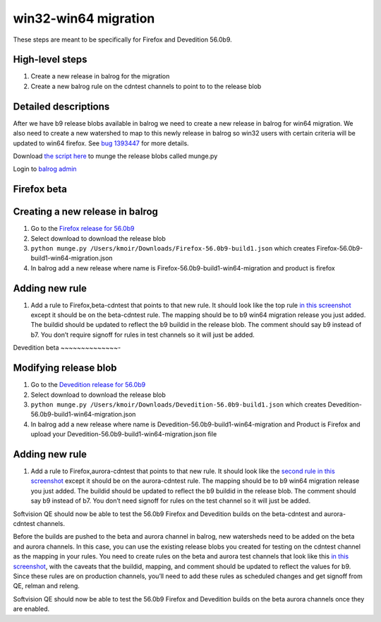 win32-win64 migration
=====================

These steps are meant to be specifically for Firefox and Devedition
56.0b9.

High-level steps
~~~~~~~~~~~~~~~~

1. Create a new release in balrog for the migration
2. Create a new balrog rule on the cdntest channels to point to to the
   release blob

Detailed descriptions
~~~~~~~~~~~~~~~~~~~~~

After we have b9 release blobs available in balrog we need to create a
new release in balrog for win64 migration. We also need to create a new
watershed to map to this newly release in balrog so win32 users with
certain criteria will be updated to win64 firefox. See `bug
1393447 <https://bugzilla.mozilla.org/show_bug.cgi?id=1393447>`__ for
more details.

Download `the script
here <https://bug1393447.bmoattachments.org/attachment.cgi?id=8902074>`__
to munge the release blobs called munge.py

Login to `balrog admin <https://aus4-admin.mozilla.org>`__

Firefox beta
~~~~~~~~~~~~

Creating a new release in balrog
~~~~~~~~~~~~~~~~~~~~~~~~~~~~~~~~

1. Go to the `Firefox release for
   56.0b9 <https://aus4-admin.mozilla.org/releases#Firefox-56.0b9>`__
2. Select download to download the release blob
3. ``python munge.py /Users/kmoir/Downloads/Firefox-56.0b9-build1.json``
   which creates Firefox-56.0b9-build1-win64-migration.json
4. In balrog add a new release where name is
   Firefox-56.0b9-build1-win64-migration and product is firefox

Adding new rule
~~~~~~~~~~~~~~~

1. Add a rule to Firefox,beta-cdntest that points to that new rule. It
   should look like the top rule `in this
   screenshot <https://bug1393447.bmoattachments.org/attachment.cgi?id=8902907>`__
   except it should be on the beta-cdntest rule. The mapping should be
   to b9 win64 migration release you just added. The buildid should be
   updated to reflect the b9 buildid in the release blob. The comment
   should say b9 instead of b7. You don’t require signoff for rules in
   test channels so it will just be added.

Devedition beta
~~~~~~~~~~~~~~-

Modifying release blob
~~~~~~~~~~~~~~~~~~~~~~

1. Go to the `Devedition release for
   56.0b9 <https://aus4-admin.mozilla.org/releases#Devedition-56.0b9>`__
2. Select download to download the release blob
3. ``python munge.py /Users/kmoir/Downloads/Devedition-56.0b9-build1.json``
   which creates Devedition-56.0b9-build1-win64-migration.json
4. In balrog add a new release where name is
   Devedition-56.0b9-build1-win64-migration and Product is Firefox and
   upload your Devedition-56.0b9-build1-win64-migration.json file

.. _adding-new-rule-1:

Adding new rule
~~~~~~~~~~~~~~~

1. Add a rule to Firefox,aurora-cdntest that points to that new rule. It
   should look like the `second rule in this
   screenshot <https://bug1393447.bmoattachments.org/attachment.cgi?id=8902907>`__
   except it should be on the aurora-cdntest rule. The mapping should be
   to b9 win64 migration release you just added. The buildid should be
   updated to reflect the b9 buildid in the release blob. The comment
   should say b9 instead of b7. You don’t need signoff for rules on the
   test channel so it will just be added.

Softvision QE should now be able to test the 56.0b9 Firefox and
Devedition builds on the beta-cdntest and aurora-cdntest channels.

Before the builds are pushed to the beta and aurora channel in balrog,
new watersheds need to be added on the beta and aurora channels. In this
case, you can use the existing release blobs you created for testing on
the cdntest channel as the mapping in your rules. You need to create
rules on the beta and aurora test channels that look like this `in this
screenshot <https://bug1393447.bmoattachments.org/attachment.cgi?id=8902907>`__,
with the caveats that the buildid, mapping, and comment should be
updated to reflect the values for b9. Since these rules are on
production channels, you’ll need to add these rules as scheduled changes
and get signoff from QE, relman and releng.

Softvision QE should now be able to test the 56.0b9 Firefox and
Devedition builds on the beta aurora channels once they are enabled.
